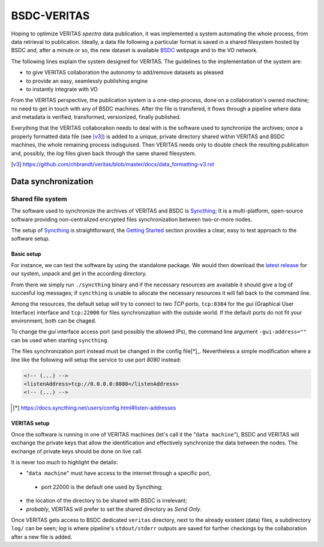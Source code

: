 BSDC-VERITAS
############

Hoping to optimize VERITAS *spectra* data publication, it was implemented
a system automating the whole process, from data retrieval to publication.
Ideally, a data file following a particular format is saved in a
shared filesystem hosted by BSDC and, after a minute or so, the new
dataset is available BSDC_ webpage and to the VO network.

.. _BSDC: http://vo.bsdc.icranet.org

The following lines explain the system designed for VERITAS.
The guidelines to the implementation of the system are:

* to give VERITAS collaboration the autonomy to add/remove datasets as pleased
* to provide an easy, seamlessly publishing engine
* to instantly integrate with VO

From the VERITAS perspective, the publication system is a one-step process,
done on a collaboration's owned machine; no need to get in touch with
any of BSDC machines.
After the file is transfered, it flows through a pipeline where data and
metadata is verified, transformed, versionized, finally published.

Everything that the VERITAS collaboration needs to deal with is the
software used to synchronize the archives; once a properly formatted
data file (see [v3]_) is added to a unique, private directory shared
within VERITAS and BSDC machines, the whole remaining process isdisguised.
Then VERITAS needs only to double check the resulting publication and,
possibly, the *log* files given back through the same shared filesystem.

.. [v3] https://github.com/chbrandt/veritas/blob/master/docs/data_formatting-v3.rst


Data synchronization
====================

Shared file system
------------------

The software used to synchronize the archives of VERITAS and BSDC is
Syncthing_; It is a multi-platform, open-source software providing
non-centralized encrypted files synchronization between two-or-more nodes.

The setup of Syncthing_ is straightforward, the `Getting Started`_
section provides a clear, easy to test approach to the software setup.

.. _Syncthing: https://syncthing.net/
.. _Getting Started: https://docs.syncthing.net/intro/getting-started.html


Basic setup
...........

For instance, we can test the software by using the standalone package.
We would then download the `latest release`_ for our system, unpack and
get in the according directory.

From there we simply run ``./syncthing`` binary and if the necessary resources
are available it should give a log of succesful log messages; if ``syncthing``
is unable to allocate the necessary resources it will fall back to the
command line.

Among the resources, the default setup will try to connect to two `TCP`
ports, ``tcp:8384`` for the *gui* (Graphical User Interface) interface
and ``tcp:22000`` for files synchronization with the outside world.
If the default ports do not fit your environment, both can be chaged.

To change the *gui* interface access port (and possibly the allowed IPs),
the command line argument ``-gui-address=""`` can be used when starting
``syncthing``.

The files synchronization port instead must be changed in the config
file[*]_. Nevertheless a simple modification where a line like the
following will setup the service to use port `8080` instead:

.. code:: xml

  <!-- (...) -->
  <listenAddress>tcp://0.0.0.0:8080</listenAddress>
  <!-- (...) -->


.. _latest release: https://github.com/syncthing/syncthing/releases/latest
.. [*] https://docs.syncthing.net/users/config.html#listen-addresses


VERITAS setup
.............

Once the software is running in one of VERITAS machines (let's call it
the "``data machine``"), BSDC and VERITAS will exchange the private keys
that allow the identification and effectively synchronize the data
between the nodes.
The exchange of private keys should be done on live call.

It is never too much to highlight the details:

* "``data machine``" must have access to the internet through a specific port,
 * port 22000 is the default one used by Syncthing;
* the location of the directory to be shared with BSDC is irrelevant;
* *probably*, VERITAS will prefer to set the shared directory as *Send Only*.

Once VERITAS gets access to BSDC dedicated ``veritas`` directory, next to
the already existent (data) files, a subdirectory ``log/`` can be seen;
*log* is where pipeline's ``stdout/stderr`` outputs are saved for further
checkings by the collaboration after a new file is added.
